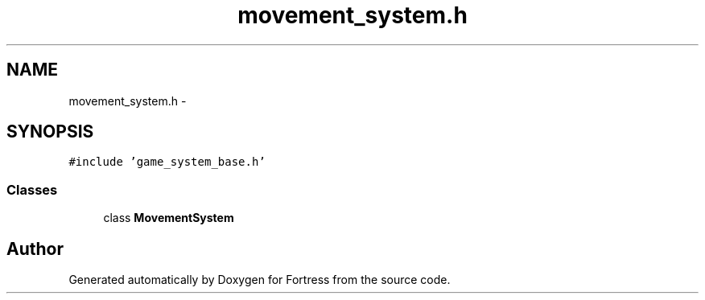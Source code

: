 .TH "movement_system.h" 3 "Fri Jul 24 2015" "Fortress" \" -*- nroff -*-
.ad l
.nh
.SH NAME
movement_system.h \- 
.SH SYNOPSIS
.br
.PP
\fC#include 'game_system_base\&.h'\fP
.br

.SS "Classes"

.in +1c
.ti -1c
.RI "class \fBMovementSystem\fP"
.br
.in -1c
.SH "Author"
.PP 
Generated automatically by Doxygen for Fortress from the source code\&.

